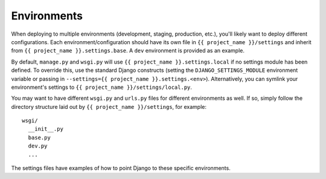 ==================
Environments
==================

When deploying to multiple environments (development, staging, production, etc.), you'll likely want to deploy different configurations. Each environment/configuration should have its own file in ``{{ project_name }}/settings`` and inherit from ``{{ project_name }}.settings.base``. A ``dev`` environment is provided as an example.

By default, ``manage.py`` and ``wsgi.py`` will use ``{{ project_name }}.settings.local`` if no settings module has been defined. To override this, use the standard Django constructs (setting the ``DJANGO_SETTINGS_MODULE`` environment variable or passing in ``--settings={{ project_name }}.settings.<env>``). Alternatively, you can symlink your environment's settings to ``{{ project_name }}/settings/local.py``.

You may want to have different ``wsgi.py`` and ``urls.py`` files for different environments as well. If so, simply follow the directory structure laid out by ``{{ project_name }}/settings``, for example::

    wsgi/
      __init__.py
      base.py
      dev.py
      ...

The settings files have examples of how to point Django to these specific environments.
